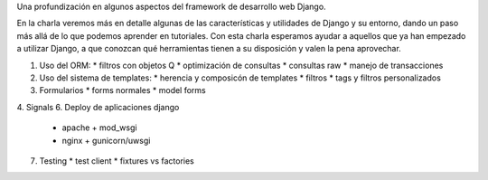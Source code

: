 Una profundización en algunos aspectos del framework de desarrollo web Django.

En la charla veremos más en detalle algunas de las características y utilidades
de Django y su entorno, dando un paso más allá de lo que podemos aprender en
tutoriales. Con esta charla esperamos ayudar a aquellos que ya han empezado a
utilizar Django, a que conozcan qué herramientas tienen a su disposición y
valen la pena aprovechar.

1. Uso del ORM:
   * filtros con objetos Q
   * optimización de consultas
   * consultas raw
   * manejo de transacciones
2. Uso del sistema de templates:
   * herencia y composicón de templates
   * filtros
   * tags y filtros personalizados
3. Formularios
   * forms normales
   * model forms
4. Signals
6. Deploy de aplicaciones django
   * apache + mod_wsgi
   * nginx + gunicorn/uwsgi
7. Testing
   * test client
   * fixtures vs factories
